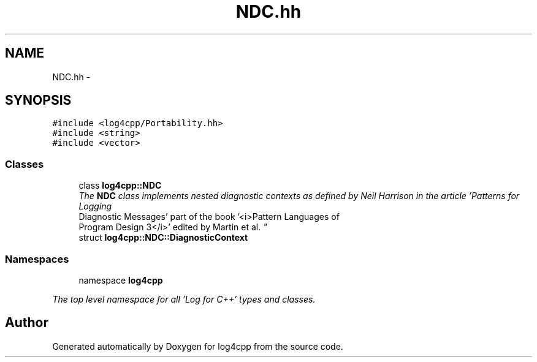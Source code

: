 .TH "NDC.hh" 3 "1 Nov 2017" "Version 1.1" "log4cpp" \" -*- nroff -*-
.ad l
.nh
.SH NAME
NDC.hh \- 
.SH SYNOPSIS
.br
.PP
\fC#include <log4cpp/Portability.hh>\fP
.br
\fC#include <string>\fP
.br
\fC#include <vector>\fP
.br

.SS "Classes"

.in +1c
.ti -1c
.RI "class \fBlog4cpp::NDC\fP"
.br
.RI "\fIThe \fBNDC\fP class implements \fInested diagnostic contexts\fP as defined by Neil Harrison in the article 'Patterns for Logging
       Diagnostic Messages' part of the book '<i>Pattern Languages of
       Program Design 3</i>' edited by Martin et al. \fP"
.ti -1c
.RI "struct \fBlog4cpp::NDC::DiagnosticContext\fP"
.br
.in -1c
.SS "Namespaces"

.in +1c
.ti -1c
.RI "namespace \fBlog4cpp\fP"
.br
.PP

.RI "\fIThe top level namespace for all 'Log for C++' types and classes. \fP"
.in -1c
.SH "Author"
.PP 
Generated automatically by Doxygen for log4cpp from the source code.
